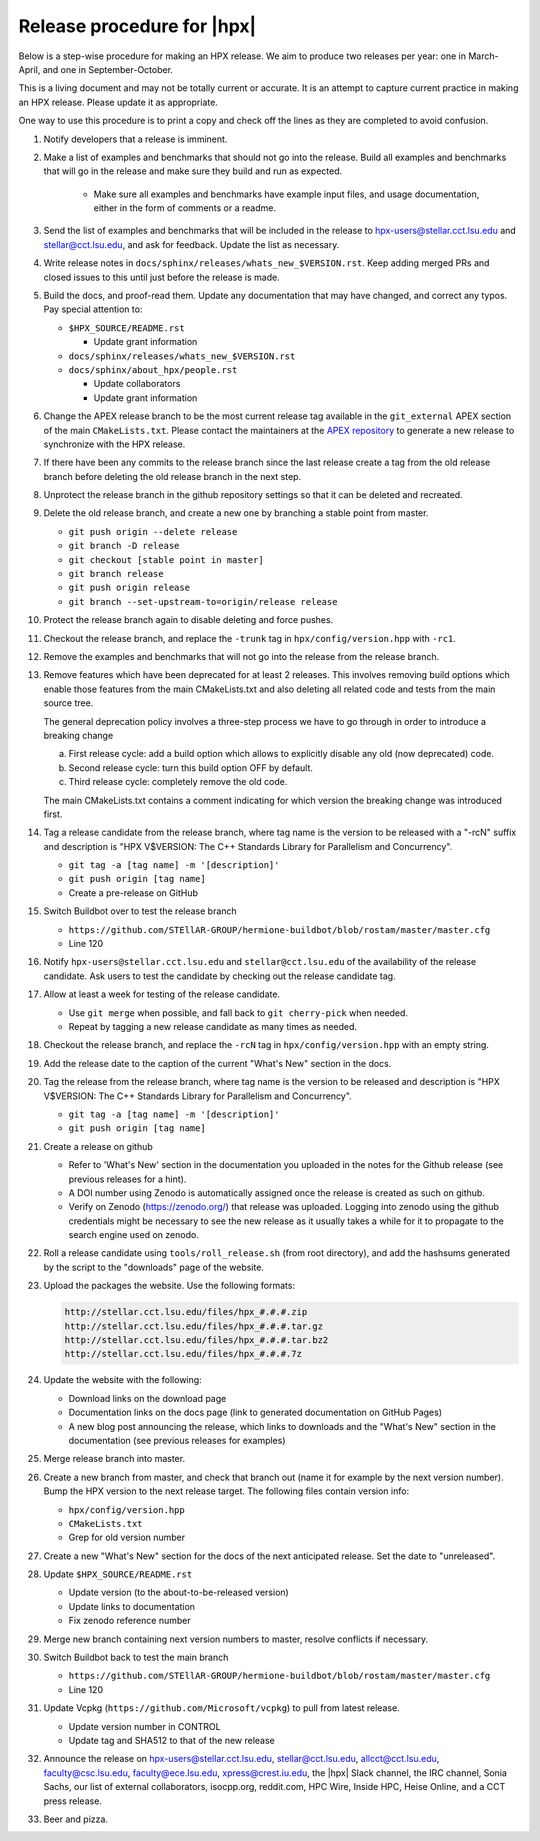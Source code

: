 .. Copyright (c) 2007-2017 Louisiana State University

   Distributed under the Boost Software License, Version 1.0. (See accompanying
   file LICENSE_1_0.txt or copy at http://www.boost.org/LICENSE_1_0.txt)

===========================
Release procedure for |hpx|
===========================

Below is a step-wise procedure for making an HPX release. We aim to produce two
releases per year: one in March-April, and one in September-October.

This is a living document and may not be totally current or accurate. It is an
attempt to capture current practice in making an HPX release. Please update it
as appropriate.

One way to use this procedure is to print a copy and check off the lines as they
are completed to avoid confusion.

#. Notify developers that a release is imminent.

#. Make a list of examples and benchmarks that should not go into the release.
   Build all examples and benchmarks that will go in the release and make sure
   they build and run as expected.

    * Make sure all examples and benchmarks have example input files, and usage
      documentation, either in the form of comments or a readme.

#. Send the list of examples and benchmarks that will be included in the release
   to hpx-users@stellar.cct.lsu.edu and stellar@cct.lsu.edu, and ask for
   feedback. Update the list as necessary.

#. Write release notes in ``docs/sphinx/releases/whats_new_$VERSION.rst``. Keep
   adding merged PRs and closed issues to this until just before the release is
   made.

#. Build the docs, and proof-read them. Update any documentation that may have
   changed, and correct any typos. Pay special attention to:

   * ``$HPX_SOURCE/README.rst``

     * Update grant information

   * ``docs/sphinx/releases/whats_new_$VERSION.rst``
   * ``docs/sphinx/about_hpx/people.rst``

     *   Update collaborators
     *   Update grant information

#. Change the APEX release branch to be the most current release tag available
   in the ``git_external`` APEX section of the main ``CMakeLists.txt``. Please
   contact the maintainers at the `APEX repository
   <http://github.com/khuck/xpress-apex>`_ to generate a new release to
   synchronize with the HPX release.

#. If there have been any commits to the release branch since the last release
   create a tag from the old release branch before deleting the old release
   branch in the next step.

#. Unprotect the release branch in the github repository settings so that it can
   be deleted and recreated.

#. Delete the old release branch, and create a new one by branching a stable
   point from master.

   * ``git push origin --delete release``
   * ``git branch -D release``
   * ``git checkout [stable point in master]``
   * ``git branch release``
   * ``git push origin release``
   * ``git branch --set-upstream-to=origin/release release``

#. Protect the release branch again to disable deleting and force pushes.

#. Checkout the release branch, and replace the ``-trunk`` tag in
   ``hpx/config/version.hpp`` with ``-rc1``.

#. Remove the examples and benchmarks that will not go into the release from the
   release branch.

#. Remove features which have been deprecated for at least 2 releases. This
   involves removing build options which enable those features from the main
   CMakeLists.txt and also deleting all related code and tests from the main
   source tree.

   The general deprecation policy involves a three-step process we have to go
   through in order to introduce a breaking change

   a. First release cycle: add a build option which allows to explicitly disable
      any old (now deprecated) code.
   b. Second release cycle: turn this build option OFF by default.
   c. Third release cycle: completely remove the old code.

   The main CMakeLists.txt contains a comment indicating for which version
   the breaking change was introduced first.

#. Tag a release candidate from the release branch, where tag name is the
   version to be released with a "-rcN" suffix and description is
   "HPX V$VERSION: The C++ Standards Library for Parallelism and Concurrency".

   * ``git tag -a [tag name] -m '[description]'``
   * ``git push origin [tag name]``
   * Create a pre-release on GitHub

#. Switch Buildbot over to test the release branch

   * ``https://github.com/STEllAR-GROUP/hermione-buildbot/blob/rostam/master/master.cfg``
   * Line 120

#. Notify ``hpx-users@stellar.cct.lsu.edu`` and ``stellar@cct.lsu.edu`` of the
   availability of the release candidate. Ask users to test the candidate by
   checking out the release candidate tag.

#. Allow at least a week for testing of the release candidate.

   * Use ``git merge`` when possible, and fall back to ``git cherry-pick``
     when needed.
   * Repeat by tagging a new release candidate as many times as needed.

#. Checkout the release branch, and replace the ``-rcN`` tag in
   ``hpx/config/version.hpp`` with an empty string.

#. Add the release date to the caption of the current "What's New" section in
   the docs.

#. Tag the release from the release branch, where tag name is the version to be
   released and description is "HPX V$VERSION: The C++ Standards Library for
   Parallelism and Concurrency".

   * ``git tag -a [tag name] -m '[description]'``
   * ``git push origin [tag name]``

#. Create a release on github

   * Refer to 'What's New' section in the documentation you uploaded in the
     notes for the Github release (see previous releases for a hint).
   * A DOI number using Zenodo is automatically assigned once the release is
     created as such on github.
   * Verify on Zenodo (https://zenodo.org/) that release was uploaded. Logging
     into zenodo using the github credentials might be necessary to see the new
     release as it usually takes a while for it to propagate to the search
     engine used on zenodo.

#. Roll a release candidate using ``tools/roll_release.sh`` (from root
   directory), and add the hashsums generated by the script to the "downloads"
   page of the website.

#. Upload the packages the website. Use the following formats:

   .. code-block:: text

      http://stellar.cct.lsu.edu/files/hpx_#.#.#.zip
      http://stellar.cct.lsu.edu/files/hpx_#.#.#.tar.gz
      http://stellar.cct.lsu.edu/files/hpx_#.#.#.tar.bz2
      http://stellar.cct.lsu.edu/files/hpx_#.#.#.7z

#. Update the website with the following:

   * Download links on the download page
   * Documentation links on the docs page (link to generated documentation on
     GitHub Pages)
   * A new blog post announcing the release, which links to downloads and the
     "What's New" section in the documentation (see previous releases for examples)

#. Merge release branch into master.

#. Create a new branch from master, and check that branch out (name it for
   example by the next version number). Bump the HPX version to the next
   release target. The following files contain version info:

   * ``hpx/config/version.hpp``
   * ``CMakeLists.txt``
   * Grep for old version number

#. Create a new "What's New" section for the docs of the next anticipated
   release. Set the date to "unreleased".

#. Update ``$HPX_SOURCE/README.rst``

   * Update version (to the about-to-be-released version)
   * Update links to documentation
   * Fix zenodo reference number

#. Merge new branch containing next version numbers to master, resolve conflicts
   if necessary.

#. Switch Buildbot back to test the main branch

   * ``https://github.com/STEllAR-GROUP/hermione-buildbot/blob/rostam/master/master.cfg``
   * Line 120

#. Update Vcpkg (``https://github.com/Microsoft/vcpkg``) to pull from latest release.

   * Update version number in CONTROL
   * Update tag and SHA512 to that of the new release

#. Announce the release on hpx-users@stellar.cct.lsu.edu, stellar@cct.lsu.edu,
   allcct@cct.lsu.edu, faculty@csc.lsu.edu, faculty@ece.lsu.edu,
   xpress@crest.iu.edu, the |hpx| Slack channel, the IRC channel, Sonia Sachs,
   our list of external collaborators, isocpp.org, reddit.com, HPC Wire, Inside
   HPC, Heise Online, and a CCT press release.

#. Beer and pizza.

